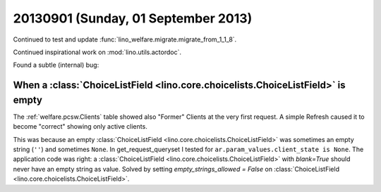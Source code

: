 ====================================
20130901 (Sunday, 01 September 2013)
====================================


Continued to test and update :func:`lino_welfare.migrate.migrate_from_1_1_8`.

Continued inspirational work on  :mod:`lino.utils.actordoc`.

Found a subtle (internal) bug:

When a :class:`ChoiceListField <lino.core.choicelists.ChoiceListField>` is empty
--------------------------------------------------------------------------------

The :ref:`welfare.pcsw.Clients` table showed also "Former" Clients
at the very first request. A simple Refresh caused it to become 
"correct" showing only active clients.

This was because an empty :class:`ChoiceListField <lino.core.choicelists.ChoiceListField>` was sometimes an empty string 
(``''``) and sometimes ``None``.
In get_request_queryset I tested for 
``ar.param_values.client_state is None``.
The application code was right: 
a 
:class:`ChoiceListField <lino.core.choicelists.ChoiceListField>`
with `blank=True` should never have an empty string as value.
Solved by setting `empty_strings_allowed = False` on 
:class:`ChoiceListField <lino.core.choicelists.ChoiceListField>`.

